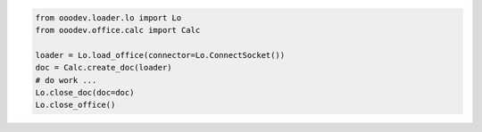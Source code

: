 .. code-block:: python

    from ooodev.loader.lo import Lo
    from ooodev.office.calc import Calc

    loader = Lo.load_office(connector=Lo.ConnectSocket())
    doc = Calc.create_doc(loader)
    # do work ...
    Lo.close_doc(doc=doc)
    Lo.close_office()
